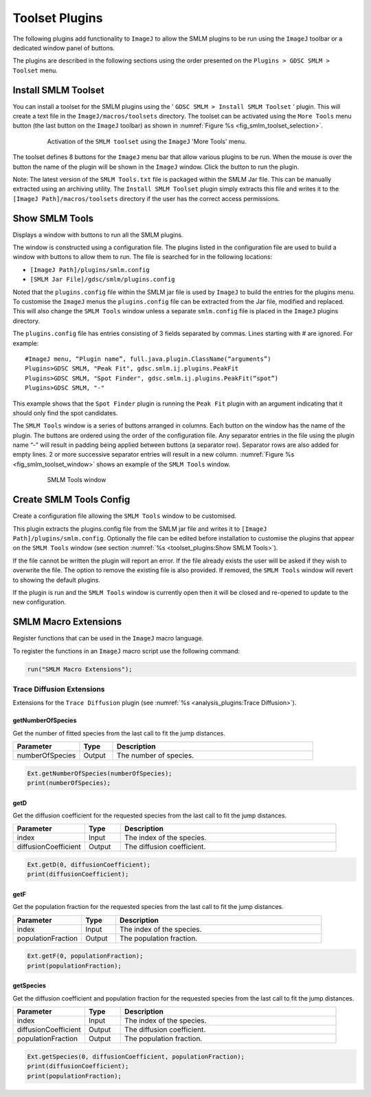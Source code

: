 .. index:: ! Toolset Plugins

Toolset Plugins
===============

The following plugins add functionality to ``ImageJ`` to allow the SMLM plugins to be run using the ``ImageJ`` toolbar or a dedicated window panel of buttons.

The plugins are described in the following sections using the order presented on the ``Plugins > GDSC SMLM > Toolset`` menu.


.. index:: ! Install SMLM Toolset

Install SMLM Toolset
--------------------

You can install a toolset for the SMLM plugins using the '
``GDSC SMLM > Install SMLM Toolset``
' plugin. This will create a text file in the ``ImageJ/macros/toolsets`` directory. The toolset can be activated using the ``More Tools`` menu button (the last button on the ``ImageJ`` toolbar) as shown in :numref:`Figure %s <fig_smlm_toolset_selection>`.

.. _fig_smlm_toolset_selection:
.. figure:: images/smlm_toolset_selection.png
    :align: center
    :figwidth: 80%

    Activation of the ``SMLM toolset`` using the ``ImageJ`` 'More Tools' menu.

The toolset defines 8 buttons for the ``ImageJ`` menu bar that allow various plugins to be run. When the mouse is over the button the name of the plugin will be shown in the ``ImageJ`` window. Click the button to run the plugin.

Note: The latest version of the ``SMLM Tools.txt`` file is packaged within the SMLM Jar file. This can be manually extracted using an archiving utility. The ``Install SMLM Toolset`` plugin simply extracts this file and writes it to the ``[ImageJ Path]/macros/toolsets`` directory if the user has the correct access permissions.


.. index:: ! Show SMLM Tools

Show SMLM Tools
---------------

Displays a window with buttons to run all the SMLM plugins.

The window is constructed using a configuration file. The plugins listed in the configuration file are used to build a window with buttons to allow them to run. The file is searched for in the following locations:

* ``[ImageJ Path]/plugins/smlm.config``
* ``[SMLM Jar File]/gdsc/smlm/plugins.config``

Noted that the ``plugins.config`` file within the SMLM jar file is used by ``ImageJ`` to build the entries for the plugins menu. To customise the ``ImageJ`` menus the ``plugins.config`` file can be extracted from the Jar file, modified and replaced. This will also change the ``SMLM Tools`` window unless a separate ``smlm.config`` file is placed in the ``ImageJ`` plugins directory.

The ``plugins.config`` file has entries consisting of 3 fields separated by commas. Lines starting with # are ignored. For example::

    #ImageJ menu, “Plugin name”, full.java.plugin.ClassName(“arguments”)
    Plugins>GDSC SMLM, "Peak Fit", gdsc.smlm.ij.plugins.PeakFit
    Plugins>GDSC SMLM, "Spot Finder", gdsc.smlm.ij.plugins.PeakFit(“spot”)
    Plugins>GDSC SMLM, "-"

This example shows that the ``Spot Finder`` plugin is running the ``Peak Fit`` plugin with an argument indicating that it should only find the spot candidates.

The ``SMLM Tools`` window is a series of buttons arranged in columns. Each button on the window has the name of the plugin. The buttons are ordered using the order of the configuration file. Any separator entries in the file using the plugin name “-” will result in padding being applied between buttons (a separator row). Separator rows are also added for empty lines. 2 or more successive separator entries will result in a new column. :numref:`Figure %s <fig_smlm_toolset_window>` shows an example of the ``SMLM Tools`` window.

.. _fig_smlm_toolset_window:
.. figure:: images/smlm_toolset_window.png
    :align: center
    :figwidth: 80%

    SMLM Tools window


.. index:: ! Create SMLM Tools Config

Create SMLM Tools Config
------------------------

Create a configuration file allowing the ``SMLM Tools`` window to be customised.

This plugin extracts the plugins.config file from the SMLM jar file and writes it to ``[ImageJ Path]/plugins/smlm.config``. Optionally the file can be edited before installation to customise the plugins that appear on the ``SMLM Tools`` window (see section :numref:`%s <toolset_plugins:Show SMLM Tools>`).

If the file cannot be written the plugin will report an error. If the file already exists the user will be
asked if they wish to overwrite the file. The option to remove the existing file is also provided. If removed, the ``SMLM Tools`` window will revert to showing the default plugins.

If the plugin is run and the ``SMLM Tools`` window is currently open then it will be closed and re-opened to update to the new configuration.


.. index:: ! SMLM Macro Extensions

SMLM Macro Extensions
---------------------

Register functions that can be used in the ``ImageJ`` macro language.

To register the functions in an ``ImageJ`` macro script use the following command:

.. code::

    run("SMLM Macro Extensions");


.. index:: Trace Diffusion Extensions

Trace Diffusion Extensions
~~~~~~~~~~~~~~~~~~~~~~~~~~

Extensions for the ``Trace Diffusion`` plugin (see :numref:`%s <analysis_plugins:Trace Diffusion>`).


getNumberOfSpecies
^^^^^^^^^^^^^^^^^^

Get the number of fitted species from the last call to fit the jump distances.

.. list-table::
   :widths: 20 10 60
   :header-rows: 1

   * - Parameter
     - Type
     - Description

   * - numberOfSpecies
     - Output
     - The number of species.

.. code::

    Ext.getNumberOfSpecies(numberOfSpecies);
    print(numberOfSpecies);


getD
^^^^

Get the diffusion coefficient for the requested species from the last call to fit the jump distances.

.. list-table::
   :widths: 20 10 60
   :header-rows: 1

   * - Parameter
     - Type
     - Description

   * - index
     - Input
     - The index of the species.

   * - diffusionCoefficient
     - Output
     - The diffusion coefficient.

.. code::

    Ext.getD(0, diffusionCoefficient);
    print(diffusionCoefficient);


getF
^^^^

Get the population fraction for the requested species from the last call to fit the jump distances.

.. list-table::
   :widths: 20 10 60
   :header-rows: 1

   * - Parameter
     - Type
     - Description

   * - index
     - Input
     - The index of the species.

   * - populationFraction
     - Output
     - The population fraction.

.. code::

    Ext.getF(0, populationFraction);
    print(populationFraction);


getSpecies
^^^^^^^^^^

Get the diffusion coefficient and population fraction for the requested species from the last call to fit the jump distances.

.. list-table::
   :widths: 20 10 60
   :header-rows: 1

   * - Parameter
     - Type
     - Description

   * - index
     - Input
     - The index of the species.

   * - diffusionCoefficient
     - Output
     - The diffusion coefficient.

   * - populationFraction
     - Output
     - The population fraction.

.. code::

    Ext.getSpecies(0, diffusionCoefficient, populationFraction);
    print(diffusionCoefficient);
    print(populationFraction);
